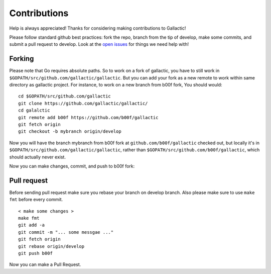 Contributions
=============
Help is always appreciated! Thanks for considering making contributions to Gallactic!

Please follow standard github best practices: fork the repo, branch from the tip of develop, make some commits, and submit a pull request to develop. Look at the `open issues <https://github.com/gallactic/gallactic/issues>`_ for things we need help with!

Forking
-------
Please note that Go requires absolute paths. So to work on a fork of gallactic, 
you have to still work in ``$GOPATH/src/github.com/gallactic/gallactic``. But you can add your fork as a new remote to work within same directory as gallactic project. For instance, to work on a new branch from b00f fork, You should would:

:: 

    cd $GOPATH/src/github.com/gallactic
    git clone https://github.com/gallactic/gallactic/
    cd galalctic
    git remote add b00f https://github.com/b00f/gallactic
    git fetch origin
    git checkout -b mybranch origin/develop

Now you will have the branch mybranch from b00f fork at ``github.com/b00f/gallactic`` checked out, 
but locally it's in ``$GOPATH/src/github.com/gallactic/gallactic``, rather than ``$GOPATH/src/github.com/b00f/gallactic``, which should actually never exist.

Now you can make changes, commit, and push to b00f fork:

Pull request
------------
Before sending pull request make sure you rebase your branch on develop branch. Also please make sure to use ``make fmt`` before every commit.

:: 

    < make some changes >
    make fmt
    git add -a
    git commit -m "... some messgae ..."
    git fetch origin
    git rebase origin/develop
    git push b00f

Now you can make a Pull Request.